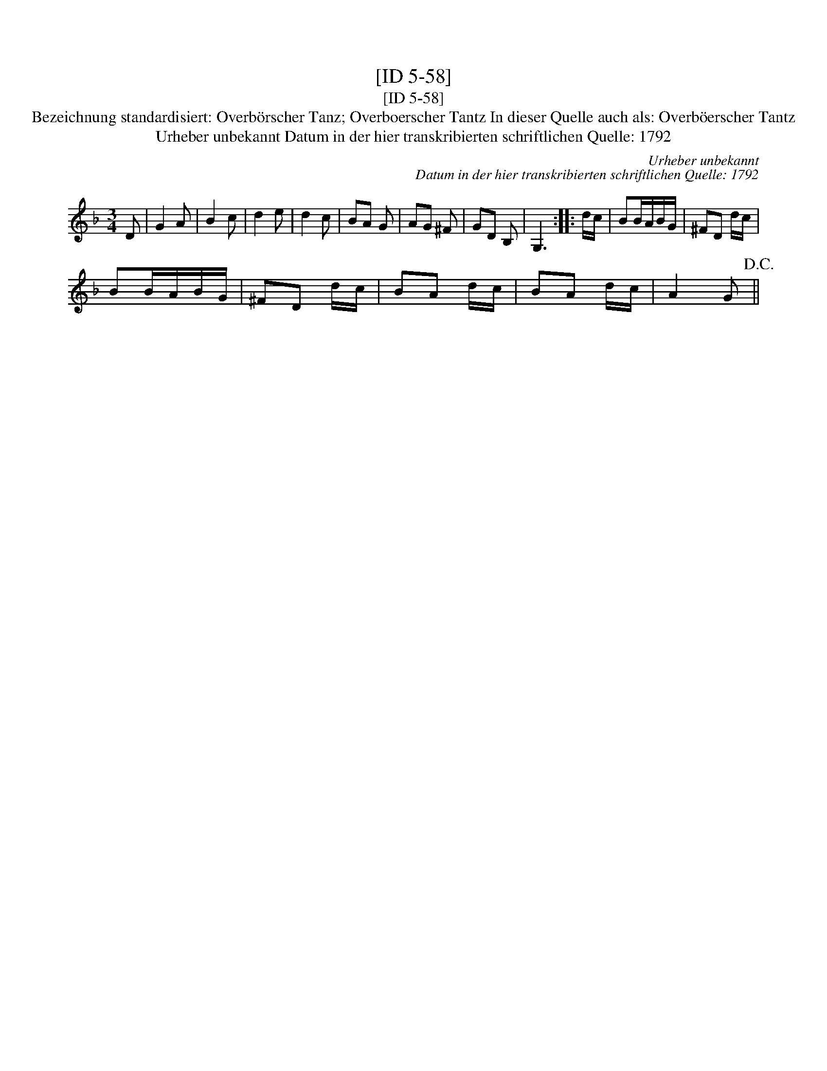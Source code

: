 X:1
T:[ID 5-58]
T:[ID 5-58]
T:Bezeichnung standardisiert: Overb\"orscher Tanz; Overboerscher Tantz In dieser Quelle auch als: Overb\"oerscher Tantz
T:Urheber unbekannt Datum in der hier transkribierten schriftlichen Quelle: 1792
C:Urheber unbekannt
C:Datum in der hier transkribierten schriftlichen Quelle: 1792
L:1/8
M:3/4
K:F
V:1 treble 
V:1
 D | G2 A | B2 c | d2 e | d2 c | BA G | AG ^F | GD B, | G,3 :: d/c/ | BB/A/B/G/ | ^FD d/c/ | %12
 BB/A/B/G/ | ^FD d/c/ | BA d/c/ | BA d/c/ | A2 G!D.C.! || %17

